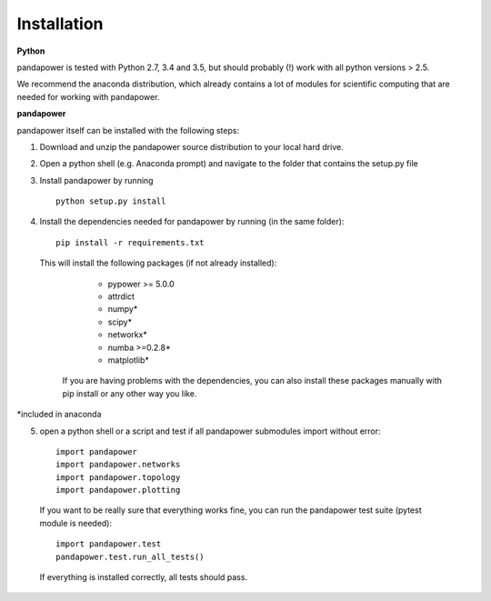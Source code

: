 =================
Installation
=================

**Python**

pandapower is tested with Python 2.7, 3.4 and 3.5, but should probably (!) work with all python versions > 2.5.

We recommend the anaconda distribution, which already contains a lot of modules for scientific computing that are needed for working with pandapower.

**pandapower**

pandapower itself can be installed with the following steps:

1. Download and unzip the pandapower source distribution to your local hard drive.

2. Open a python shell (e.g. Anaconda prompt) and navigate to the folder that contains the setup.py file

3. Install pandapower by running ::

    python setup.py install
    
4. Install the dependencies needed for pandapower by running (in the same folder): ::

    pip install -r requirements.txt

   This will install the following packages (if not already installed):

        - pypower >= 5.0.0
        - attrdict
        - numpy*
        - scipy*
        - networkx*
        - numba >=0.2.8*
        - matplotlib*
           
    If you are having problems with the dependencies, you can also install these packages manually with pip install or any 
    other way you like.

*included in anaconda

        

5. open a python shell or a script and test if all pandapower submodules import without error: ::

        import pandapower
        import pandapower.networks
        import pandapower.topology
        import pandapower.plotting

  If you want to be really sure that everything works fine, you can run the pandapower test suite (pytest module is needed): ::
    
        import pandapower.test
        pandapower.test.run_all_tests()
    
  If everything is installed correctly, all tests should pass.    
